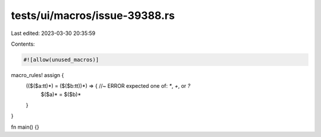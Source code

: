 tests/ui/macros/issue-39388.rs
==============================

Last edited: 2023-03-30 20:35:59

Contents:

.. code-block:: rs

    #![allow(unused_macros)]

macro_rules! assign {
    (($($a:tt)*) = ($($b:tt))*) => { //~ ERROR expected one of: `*`, `+`, or `?`
        $($a)* = $($b)*
    }
}

fn main() {}


